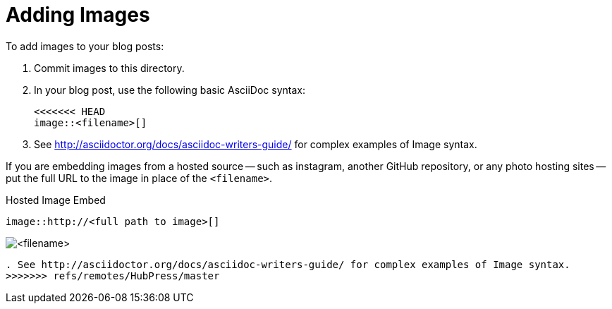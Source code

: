= Adding Images

To add images to your blog posts:

. Commit images to this directory.
. In your blog post, use the following basic AsciiDoc syntax:
+
[source,AsciiDoc]
----
<<<<<<< HEAD
image::<filename>[]
----
. See http://asciidoctor.org/docs/asciidoc-writers-guide/ for complex examples of Image syntax.

If you are embedding images from a hosted source -- such as instagram, another GitHub repository, or any photo hosting sites -- put the full URL to the image in place of the `<filename>`.

.Hosted Image Embed
----
image::http://<full path to image>[]
----
=======
image::http://github.com/<username>/<repositoryName>/images/<filename>[]
----
. See http://asciidoctor.org/docs/asciidoc-writers-guide/ for complex examples of Image syntax.
>>>>>>> refs/remotes/HubPress/master
